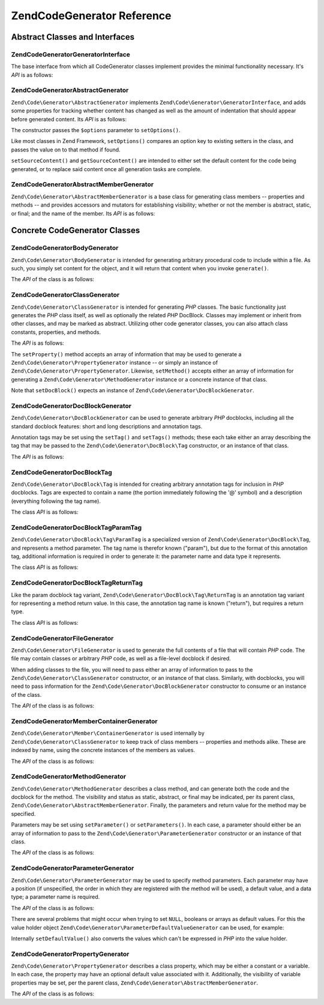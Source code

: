 .. _zend.code.generator.reference:

Zend\Code\Generator Reference
============================

.. _zend.code.generator.reference.abstracts:

Abstract Classes and Interfaces
-------------------------------

.. _zend.code.generator.reference.interface.generator:

Zend\Code\Generator\GeneratorInterface
^^^^^^^^^^^^^^^^^^^^^^^^^^^^^^^^^^^^^^

The base interface from which all CodeGenerator classes implement provides the minimal functionality necessary. It's
*API* is as follows:

.. code-block:: php
   :linenos:

   interface Zend\Code\Generator\GeneratorInterface
   {
       public function generate();
   }

.. _zend.code.generator.reference.abstracts.abstract:

Zend\Code\Generator\AbstractGenerator
^^^^^^^^^^^^^^^^^^^^^^^^^^^^^^^

``Zend\Code\Generator\AbstractGenerator`` implements ``Zend\Code\Generator\GeneratorInterface``, and adds some properties for tracking
whether content has changed as well as the amount of indentation that should appear before generated content. Its
*API* is as follows:

.. code-block:: php
   :linenos:

   abstract class Zend\Code\Generator\AbstractGenerator
       implements Zend\Code\Generator\GeneratorInterface
   {
       public function __construct(Array|Traversable $options = array())
       public function setOptions(Array $options)
       public function setSourceContent($sourceContent)
       public function getSourceContent()
       public function setSourceDirty($isSourceDirty = true)
       public function isSourceDirty()
       public function setIndentation($indentation)
       public function getIndentation()
   }

The constructor passes the ``$options`` parameter to ``setOptions()``.

Like most classes in Zend Framework, ``setOptions()`` compares an option key to existing setters in the class, and
passes the value on to that method if found.

``setSourceContent()`` and ``getSourceContent()`` are intended to either set the default content for the code being
generated, or to replace said content once all generation tasks are complete.

.. _zend.code.generator.reference.abstracts.member-abstract:

Zend\Code\Generator\AbstractMemberGenerator
^^^^^^^^^^^^^^^^^^^^^^^^^^^^^^^^^^^^^^^^^^^

``Zend\Code\Generator\AbstractMemberGenerator`` is a base class for generating class members -- properties and methods
-- and provides accessors and mutators for establishing visibility; whether or not the member is abstract, static,
or final; and the name of the member. Its *API* is as follows:

.. code-block:: php
   :linenos:

   abstract class Zend\Code\Generator\AbstractMemberGenerator
       extends Zend\Code\Generator\AbstractGenerator
   {
       public function setAbstract($isAbstract)
       public function isAbstract()
       public function setStatic($isStatic)
       public function isStatic()
       public function setVisibility($visibility)
       public function getVisibility()
       public function setName($name)
       public function getName()
   }

.. _zend.code.generator.reference.concrete:

Concrete CodeGenerator Classes
------------------------------

.. _zend.code.generator.reference.concrete.body:

Zend\Code\Generator\BodyGenerator
^^^^^^^^^^^^^^^^^^^^^^^^^^^

``Zend\Code\Generator\BodyGenerator`` is intended for generating arbitrary procedural code to include within a file. As
such, you simply set content for the object, and it will return that content when you invoke ``generate()``.

The *API* of the class is as follows:

.. code-block:: php
   :linenos:

   class Zend\Code\Generator\BodyGenerator extends Zend\Code\Generator\AbstractGenerator
   {
       public function setContent($content)
       public function getContent()
       public function generate()
   }

.. _zend.code.generator.reference.concrete.class:

Zend\Code\Generator\ClassGenerator
^^^^^^^^^^^^^^^^^^^^^^^^^^^^

``Zend\Code\Generator\ClassGenerator`` is intended for generating *PHP* classes. The basic functionality just generates
the *PHP* class itself, as well as optionally the related *PHP* DocBlock. Classes may implement or inherit from
other classes, and may be marked as abstract. Utilizing other code generator classes, you can also attach class
constants, properties, and methods.

The *API* is as follows:

.. code-block:: php
   :linenos:

   class Zend\Code\Generator\ClassGenerator extends Zend\Code\Generator\AbstractGenerator
   {
       public static function fromReflection(
           Zend\Code\Reflection\ClassReflection $reflectionClass
       )
       public function setDocblock(Zend\Code\Generator\DocBlockGenerator $docblock)
       public function getDocblock()
       public function setName($name)
       public function getName()
       public function setAbstract($isAbstract)
       public function isAbstract()
       public function setExtendedClass($extendedClass)
       public function getExtendedClass()
       public function setImplementedInterfaces(Array $implementedInterfaces)
       public function getImplementedInterfaces()
       public function setProperties(Array $properties)
       public function setProperty($property)
       public function getProperties()
       public function getProperty($propertyName)
       public function setMethods(Array $methods)
       public function setMethod($method)
       public function getMethods()
       public function getMethod($methodName)
       public function hasMethod($methodName)
       public function isSourceDirty()
       public function generate()
   }

The ``setProperty()`` method accepts an array of information that may be used to generate a
``Zend\Code\Generator\PropertyGenerator`` instance -- or simply an instance of ``Zend\Code\Generator\PropertyGenerator``.
Likewise, ``setMethod()`` accepts either an array of information for generating a ``Zend\Code\Generator\MethodGenerator``
instance or a concrete instance of that class.

Note that ``setDocBlock()`` expects an instance of ``Zend\Code\Generator\DocBlockGenerator``.

.. _zend.code.generator.reference.concrete.docblock:

Zend\Code\Generator\DocBlockGenerator
^^^^^^^^^^^^^^^^^^^^^^^^^^^^^^^

``Zend\Code\Generator\DocBlockGenerator`` can be used to generate arbitrary *PHP* docblocks, including all the standard
docblock features: short and long descriptions and annotation tags.

Annotation tags may be set using the ``setTag()`` and ``setTags()`` methods; these each take either an array
describing the tag that may be passed to the ``Zend\Code\Generator\DocBlock\Tag`` constructor, or an instance of
that class.

The *API* is as follows:

.. code-block:: php
   :linenos:

   class Zend\Code\Generator\DocBlockGenerator extends Zend\Code\Generator\AbstractGenerator
   {
       public static function fromReflection(
           Zend\Code\Reflection\DocblockReflection $reflectionDocblock
       )
       public function setShortDescription($shortDescription)
       public function getShortDescription()
       public function setLongDescription($longDescription)
       public function getLongDescription()
       public function setTags(Array $tags)
       public function setTag($tag)
       public function getTags()
       public function generate()
   }

.. _zend.code.generator.reference.concrete.docblock-tag:

Zend\Code\Generator\DocBlock\Tag
^^^^^^^^^^^^^^^^^^^^^^^^^^^^^^^^

``Zend\Code\Generator\DocBlock\Tag`` is intended for creating arbitrary annotation tags for inclusion in *PHP*
docblocks. Tags are expected to contain a name (the portion immediately following the '@' symbol) and a description
(everything following the tag name).

The class *API* is as follows:

.. code-block:: php
   :linenos:

   class Zend\Code\Generator\DocBlock\Tag
       extends Zend\Code\Generator\AbstractGenerator
   {
       public static function fromReflection(
           Zend\Code\Reflection\DocBlock\Tag\TagInterface $reflectionTag
       )
       public function setName($name)
       public function getName()
       public function setDescription($description)
       public function getDescription()
       public function generate()
   }

.. _zend.code.generator.reference.concrete.docblock-tag-param:

Zend\Code\Generator\DocBlock\Tag\ParamTag
^^^^^^^^^^^^^^^^^^^^^^^^^^^^^^^^^^^^^^^^^

``Zend\Code\Generator\DocBlock\Tag\ParamTag`` is a specialized version of ``Zend\Code\Generator\DocBlock\Tag``,
and represents a method parameter. The tag name is therefor known ("param"), but due to the format of this
annotation tag, additional information is required in order to generate it: the parameter name and data type it
represents.

The class *API* is as follows:

.. code-block:: php
   :linenos:

   class Zend\Code\Generator\DocBlock\Tag\ParamTag
       extends Zend\Code\Generator\DocBlock\Tag
   {
       public static function fromReflection(
           Zend\Code\Reflection\DocBlock\Tag\TagInterface $reflectionTagParam
       )
       public function setDatatype($datatype)
       public function getDatatype()
       public function setParamName($paramName)
       public function getParamName()
       public function generate()
   }

.. _zend.code.generator.reference.concrete.docblock-tag-return:

Zend\Code\Generator\DocBlock\Tag\ReturnTag
^^^^^^^^^^^^^^^^^^^^^^^^^^^^^^^^^^^^^^^^^^

Like the param docblock tag variant, ``Zend\Code\Generator\DocBlock\Tag\ReturnTag`` is an annotation tag variant
for representing a method return value. In this case, the annotation tag name is known ("return"), but requires a
return type.

The class *API* is as follows:

.. code-block:: php
   :linenos:

   class Zend\Code\Generator\DocBlock\Tag\ParamTag
       extends Zend\Code\Generator\DocBlock\Tag
   {
       public static function fromReflection(
           Zend\Code\Reflection\DocBlock\Tag\TagInterface $reflectionTagReturn
       )
       public function setDatatype($datatype)
       public function getDatatype()
       public function generate()
   }

.. _zend.code.generator.reference.concrete.file:

Zend\Code\Generator\FileGenerator
^^^^^^^^^^^^^^^^^^^^^^^^^^^^^^^^^

``Zend\Code\Generator\FileGenerator`` is used to generate the full contents of a file that will contain *PHP* code. The
file may contain classes or arbitrary *PHP* code, as well as a file-level docblock if desired.

When adding classes to the file, you will need to pass either an array of information to pass to the
``Zend\Code\Generator\ClassGenerator`` constructor, or an instance of that class. Similarly, with docblocks, you will
need to pass information for the ``Zend\Code\Generator\DocBlockGenerator`` constructor to consume or an instance of the
class.

The *API* of the class is as follows:

.. code-block:: php
   :linenos:

   class Zend\Code\Generator\FileGenerator extends Zend\Code\Generator\AbstractGenerator
   {
       public static function fromReflectedFilePath(
           $filePath,
           $usePreviousCodeGeneratorIfItExists = true,
           $includeIfNotAlreadyIncluded = true)
       public static function fromReflection(Zend\Code\Reflection\FileReflection $reflectionFile)
       public function setDocblock(Zend\Code\Generator\DocBlockGenerator $docblock)
       public function getDocblock()
       public function setRequiredFiles($requiredFiles)
       public function getRequiredFiles()
       public function setClasses(Array $classes)
       public function getClass($name = null)
       public function setClass($class)
       public function setFilename($filename)
       public function getFilename()
       public function getClasses()
       public function setBody($body)
       public function getBody()
       public function isSourceDirty()
       public function generate()
   }

.. _zend.code.generator.reference.concrete.member-container:

Zend\Code\Generator\Member\ContainerGenerator
^^^^^^^^^^^^^^^^^^^^^^^^^^^^^^^^^^^^^^^

``Zend\Code\Generator\Member\ContainerGenerator`` is used internally by ``Zend\Code\Generator\ClassGenerator`` to keep track of
class members -- properties and methods alike. These are indexed by name, using the concrete instances of the
members as values.

The *API* of the class is as follows:

.. code-block:: php
   :linenos:

   class Zend\Code\Generator\Member\ContainerGenerator extends ArrayObject
   {
       public function __construct($type = self::TYPE_PROPERTY)
   }

.. _zend.code.generator.reference.concrete.method:

Zend\Code\Generator\MethodGenerator
^^^^^^^^^^^^^^^^^^^^^^^^^^^^^

``Zend\Code\Generator\MethodGenerator`` describes a class method, and can generate both the code and the docblock for the
method. The visibility and status as static, abstract, or final may be indicated, per its parent class,
``Zend\Code\Generator\AbstractMemberGenerator``. Finally, the parameters and return value for the method may be
specified.

Parameters may be set using ``setParameter()`` or ``setParameters()``. In each case, a parameter should either be
an array of information to pass to the ``Zend\Code\Generator\ParameterGenerator`` constructor or an instance of that
class.

The *API* of the class is as follows:

.. code-block:: php
   :linenos:

   class Zend\Code\Generator\MethodGenerator
       extends Zend\Code\Generator\AbstractMemberGenerator
   {
       public static function fromReflection(
           Zend\Code\Reflection\MethodReflection $reflectionMethod
       )
       public function setDocblock(Zend\Code\Generator\DocBlockGenerator $docblock)
       public function getDocblock()
       public function setFinal($isFinal)
       public function setParameters(Array $parameters)
       public function setParameter($parameter)
       public function getParameters()
       public function setBody($body)
       public function getBody()
       public function generate()
   }

.. _zend.code.generator.reference.concrete.parameter:

Zend\Code\Generator\ParameterGenerator
^^^^^^^^^^^^^^^^^^^^^^^^^^^^^^^^

``Zend\Code\Generator\ParameterGenerator`` may be used to specify method parameters. Each parameter may have a position
(if unspecified, the order in which they are registered with the method will be used), a default value, and a data
type; a parameter name is required.

The *API* of the class is as follows:

.. code-block:: php
   :linenos:

   class Zend\Code\Generator\ParameterGenerator extends Zend\Code\Generator\AbstractGenerator
   {
       public static function fromReflection(
           Zend\Code\Reflection\ParameterReflection $reflectionParameter
       )
       public function setType($type)
       public function getType()
       public function setName($name)
       public function getName()
       public function setDefaultValue($defaultValue)
       public function getDefaultValue()
       public function setPosition($position)
       public function getPosition()
       public function getPassedByReference()
       public function setPassedByReference($passedByReference)
       public function generate()
   }

There are several problems that might occur when trying to set ``NULL``, booleans or arrays as default values. For
this the value holder object ``Zend\Code\Generator\ParameterDefaultValueGenerator`` can be used, for example:

.. code-block:: php
   :linenos:

   $parameter = new Zend\Code\Generator\ParameterGenerator();
   $parameter->setDefaultValue(
       new Zend\Code\Generator\ValueGenerator("null")
   );
   $parameter->setDefaultValue(
       new Zend\Code\Generator\ValueGenerator("array('foo', 'bar')")
   );

Internally ``setDefaultValue()`` also converts the values which can't be expressed in *PHP* into the value holder.

.. _zend.code.generator.reference.concrete.property:

Zend\Code\Generator\PropertyGenerator
^^^^^^^^^^^^^^^^^^^^^^^^^^^^^^^^^^^^^

``Zend\Code\Generator\PropertyGenerator`` describes a class property, which may be either a constant or a variable. In
each case, the property may have an optional default value associated with it. Additionally, the visibility of
variable properties may be set, per the parent class, ``Zend\Code\Generator\AbstractMemberGenerator``.

The *API* of the class is as follows:

.. code-block:: php
   :linenos:

   class Zend\Code\Generator\PropertyGenerator
       extends Zend\Code\Generator\AbstractMemberGenerator
   {
       public static function fromReflection(
           Zend\Code\Reflection\PropertyReflection $reflectionProperty
       )
       public function setConst($const)
       public function isConst()
       public function setDefaultValue($defaultValue)
       public function getDefaultValue()
       public function generate()
   }


